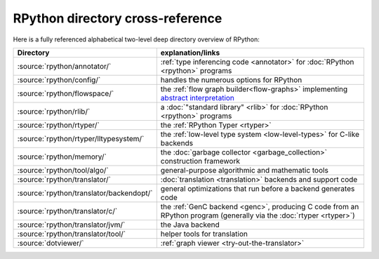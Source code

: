 RPython directory cross-reference
=================================

Here is a fully referenced alphabetical two-level deep
directory overview of RPython:

========================================  ============================================
Directory                                 explanation/links
========================================  ============================================
:source:`rpython/annotator/`              :ref:`type inferencing code <annotator>` for
                                          :doc:`RPython <rpython>` programs

:source:`rpython/config/`                 handles the numerous options for RPython

:source:`rpython/flowspace/`              the :ref:`flow graph builder<flow-graphs>` implementing
                                          `abstract interpretation`_

:source:`rpython/rlib/`                   a :doc:`"standard library" <rlib>` for :doc:`RPython <rpython>`
                                          programs

:source:`rpython/rtyper/`                 the :ref:`RPython Typer <rtyper>`

:source:`rpython/rtyper/lltypesystem/`    the :ref:`low-level type system <low-level-types>` for
                                          C-like backends

:source:`rpython/memory/`                 the :doc:`garbage collector <garbage_collection>` construction
                                          framework

:source:`rpython/tool/algo/`              general-purpose algorithmic and mathematic tools

:source:`rpython/translator/`             :doc:`translation <translation>` backends and support code

:source:`rpython/translator/backendopt/`  general optimizations that run before a
                                          backend generates code

:source:`rpython/translator/c/`           the :ref:`GenC backend <genc>`, producing C code
                                          from an RPython program (generally via the :doc:`rtyper <rtyper>`)

:source:`rpython/translator/jvm/`         the Java backend

:source:`rpython/translator/tool/`        helper tools for translation

:source:`dotviewer/`                      :ref:`graph viewer <try-out-the-translator>`
========================================  ============================================

.. _abstract interpretation: http://en.wikipedia.org/wiki/Abstract_interpretation
.. _.NET: http://www.microsoft.com/net/
.. _Mono: http://www.mono-project.com/
